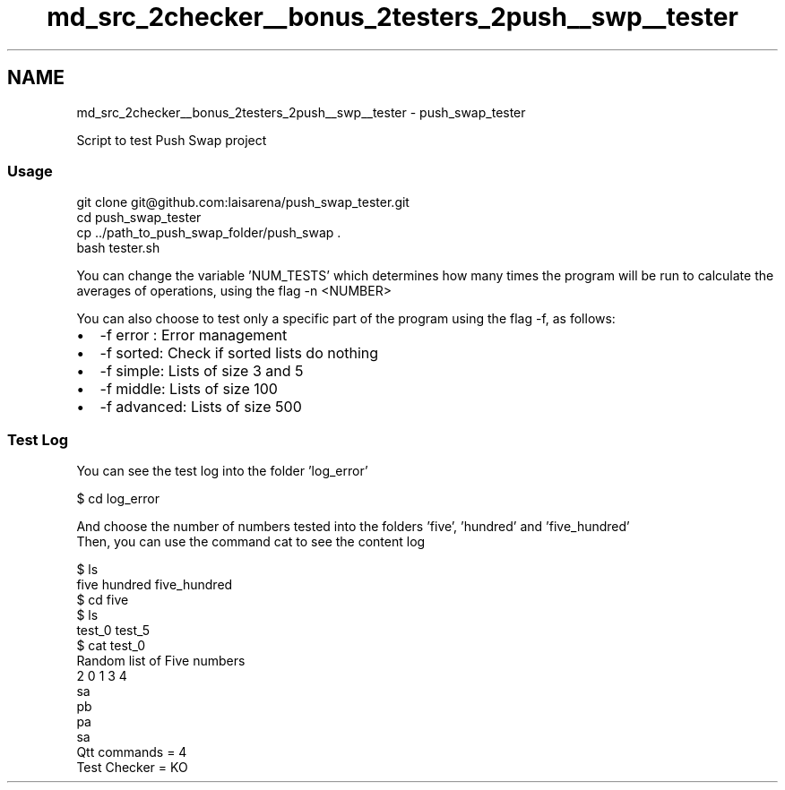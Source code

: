 .TH "md_src_2checker__bonus_2testers_2push__swp__tester" 3 "Thu Mar 20 2025 16:01:03" "push_swap" \" -*- nroff -*-
.ad l
.nh
.SH NAME
md_src_2checker__bonus_2testers_2push__swp__tester \- push_swap_tester 
.PP
Script to test Push Swap project
.PP
.SS "Usage"
.PP
.nf
git clone git@github\&.com:laisarena/push_swap_tester\&.git
cd push_swap_tester
cp \&.\&./path_to_push_swap_folder/push_swap \&.
bash tester\&.sh
.fi
.PP
.PP
You can change the variable 'NUM_TESTS' which determines how many times the program will be run to calculate the averages of operations, using the flag -n <NUMBER>
.PP
You can also choose to test only a specific part of the program using the flag -f, as follows:
.IP "\(bu" 2
-f error : Error management
.IP "\(bu" 2
-f sorted: Check if sorted lists do nothing
.IP "\(bu" 2
-f simple: Lists of size 3 and 5
.IP "\(bu" 2
-f middle: Lists of size 100
.IP "\(bu" 2
-f advanced: Lists of size 500
.PP
.SS "Test Log"
You can see the test log into the folder 'log_error' 
.PP
.nf
$ cd log_error

.fi
.PP
 And choose the number of numbers tested into the folders 'five', 'hundred' and 'five_hundred'
.br
 Then, you can use the command cat to see the content log 
.PP
.nf
$ ls
five hundred five_hundred
$ cd five
$ ls
test_0 test_5
$ cat test_0
Random list of Five numbers
2 0 1 3 4
sa
pb
pa
sa
Qtt commands = 4
Test Checker = KO

.fi
.PP
 
